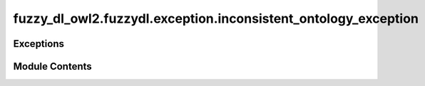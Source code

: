 fuzzy_dl_owl2.fuzzydl.exception.inconsistent_ontology_exception
===============================================================

.. py:module:: fuzzy_dl_owl2.fuzzydl.exception.inconsistent_ontology_exception


Exceptions
----------

.. autoapisummary::

   fuzzy_dl_owl2.fuzzydl.exception.inconsistent_ontology_exception.InconsistentOntologyException


Module Contents
---------------

.. py:exception:: InconsistentOntologyException(message: str)

   Bases: :py:obj:`Exception`


   Common base class for all non-exit exceptions.



